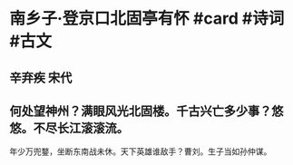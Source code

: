 * 南乡子·登京口北固亭有怀 #card #诗词 #古文
** 辛弃疾 宋代
** 何处望神州？满眼风光北固楼。千古兴亡多少事？悠悠。不尽长江滚滚流。
年少万兜鍪，坐断东南战未休。天下英雄谁敌手？曹刘。生子当如孙仲谋。
    